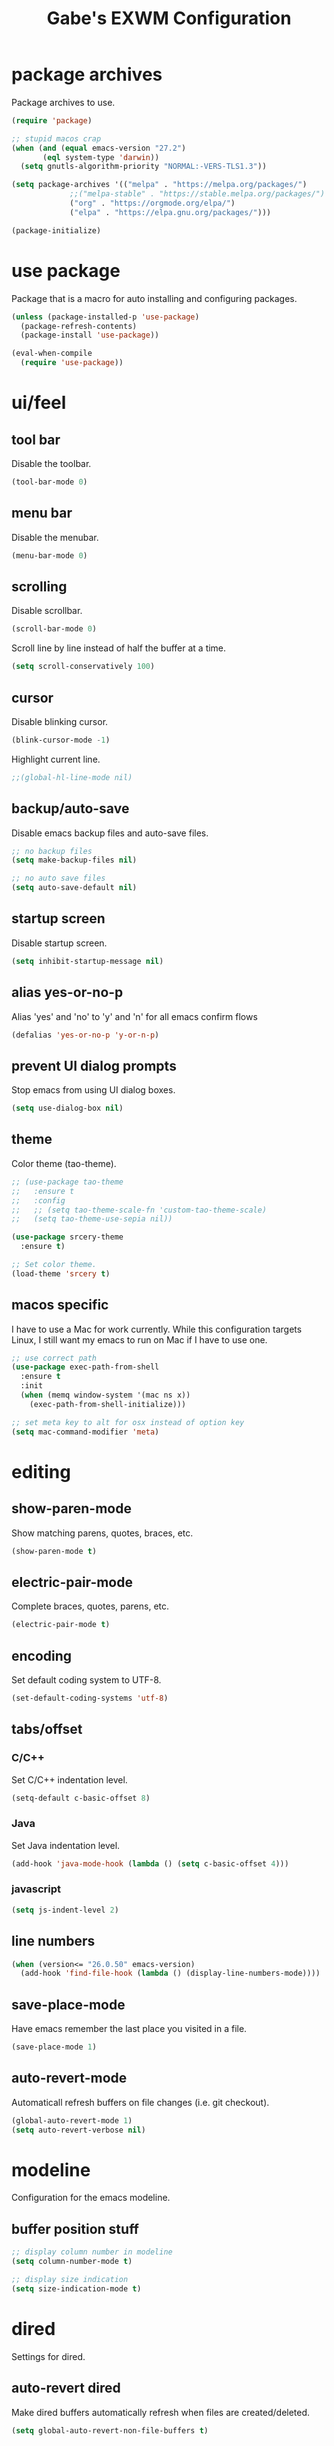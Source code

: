 #+STARTUP: overview
#+TITLE: Gabe's EXWM Configuration
#+CREATOR: Gabriel Pinkard
* package archives
Package archives to use.
#+BEGIN_SRC emacs-lisp
  (require 'package)

  ;; stupid macos crap
  (when (and (equal emacs-version "27.2")
	     (eql system-type 'darwin))
    (setq gnutls-algorithm-priority "NORMAL:-VERS-TLS1.3"))

  (setq package-archives '(("melpa" . "https://melpa.org/packages/")
			   ;;("melpa-stable" . "https://stable.melpa.org/packages/")
			   ("org" . "https://orgmode.org/elpa/")
			   ("elpa" . "https://elpa.gnu.org/packages/")))

  (package-initialize)
#+END_SRC
* use package
Package that is a macro for auto installing and configuring packages.
#+BEGIN_SRC emacs-lisp
  (unless (package-installed-p 'use-package)
    (package-refresh-contents)
    (package-install 'use-package))

  (eval-when-compile
    (require 'use-package))
#+END_SRC
* ui/feel
** tool bar
Disable the toolbar.
#+BEGIN_SRC emacs-lisp
  (tool-bar-mode 0)
#+END_SRC
** menu bar
Disable the menubar.
#+BEGIN_SRC emacs-lisp
  (menu-bar-mode 0)
#+END_SRC
** scrolling
Disable scrollbar.
#+BEGIN_SRC emacs-lisp
  (scroll-bar-mode 0)
#+END_SRC
Scroll line by line instead of half the buffer at a time.
#+BEGIN_SRC emacs-lisp
  (setq scroll-conservatively 100)
#+END_SRC
** cursor
Disable blinking cursor.
#+BEGIN_SRC emacs-lisp
  (blink-cursor-mode -1)
#+END_SRC
Highlight current line.
#+BEGIN_SRC emacs-lisp
  ;;(global-hl-line-mode nil)
#+END_SRC
** backup/auto-save
Disable emacs backup files and auto-save files.
#+BEGIN_SRC emacs-lisp
  ;; no backup files
  (setq make-backup-files nil)

  ;; no auto save files
  (setq auto-save-default nil)
#+END_SRC
** startup screen
Disable startup screen.
#+BEGIN_SRC emacs-lisp
  (setq inhibit-startup-message nil)
#+END_SRC
** alias yes-or-no-p
Alias 'yes' and 'no' to 'y' and 'n' for all emacs confirm flows
#+BEGIN_SRC emacs-lisp
  (defalias 'yes-or-no-p 'y-or-n-p)
#+END_SRC
** prevent UI dialog prompts
Stop emacs from using UI dialog boxes.
#+BEGIN_SRC emacs-lisp
  (setq use-dialog-box nil)
#+END_SRC
** theme
Color theme (tao-theme).
#+BEGIN_SRC emacs-lisp
  ;; (use-package tao-theme
  ;;   :ensure t
  ;;   :config
  ;;   ;; (setq tao-theme-scale-fn 'custom-tao-theme-scale)
  ;;   (setq tao-theme-use-sepia nil))

  (use-package srcery-theme
    :ensure t)

  ;; Set color theme.
  (load-theme 'srcery t)
#+END_SRC
** macos specific
I have to use a Mac for work currently. While this configuration targets Linux, I still want my emacs 
to run on Mac if I have to use one.
 #+BEGIN_SRC emacs-lisp
   ;; use correct path
   (use-package exec-path-from-shell
     :ensure t
     :init
     (when (memq window-system '(mac ns x))
       (exec-path-from-shell-initialize)))

   ;; set meta key to alt for osx instead of option key
   (setq mac-command-modifier 'meta)
 #+END_SRC
* editing
** show-paren-mode
Show matching parens, quotes, braces, etc.
#+BEGIN_SRC emacs-lisp
  (show-paren-mode t)
#+END_SRC
** electric-pair-mode
Complete braces, quotes, parens, etc.
#+BEGIN_SRC emacs-lisp
  (electric-pair-mode t)
#+END_SRC
** encoding
 Set default coding system to UTF-8.
 #+BEGIN_SRC emacs-lisp
   (set-default-coding-systems 'utf-8)
 #+END_SRC
** tabs/offset
*** C/C++
Set C/C++ indentation level.
#+BEGIN_SRC emacs-lisp
  (setq-default c-basic-offset 8)
#+END_SRC
*** Java
Set Java indentation level.
#+BEGIN_SRC emacs-lisp
  (add-hook 'java-mode-hook (lambda () (setq c-basic-offset 4)))
#+END_SRC
*** javascript
#+BEGIN_SRC emacs-lisp
  (setq js-indent-level 2)
#+END_SRC
** line numbers
#+BEGIN_SRC emacs-lisp
  (when (version<= "26.0.50" emacs-version)
    (add-hook 'find-file-hook (lambda () (display-line-numbers-mode))))
#+END_SRC
** save-place-mode
Have emacs remember the last place you visited in a file.
#+BEGIN_SRC emacs-lisp
  (save-place-mode 1)
#+END_SRC
** auto-revert-mode
Automaticall refresh buffers on file changes (i.e. git checkout).
#+BEGIN_SRC emacs-lisp
  (global-auto-revert-mode 1)
  (setq auto-revert-verbose nil)
#+END_SRC
* modeline
Configuration for the emacs modeline.
** buffer position stuff
#+BEGIN_SRC emacs-lisp
  ;; display column number in modeline
  (setq column-number-mode t)

  ;; display size indication
  (setq size-indication-mode t)
#+END_SRC
* dired
Settings for dired.
** auto-revert dired
Make dired buffers automatically refresh when files are created/deleted.
#+BEGIN_SRC emacs-lisp
  (setq global-auto-revert-non-file-buffers t)
#+END_SRC
* org
Configurations for org mode.
** src editing
Force org to edit src blocks in the same window.
#+BEGIN_SRC emacs-lisp
  (setq org-src-window-setup 'current-window)
#+END_SRC
* browser/eww
#+BEGIN_SRC emacs-lisp
  ;; set default browser to eww
  (setq browse-url-browser-function 'eww-browse-url)

  ;; use duckduckgo by default
  (setq eww-search-prefix "https://duckduckgo.com/html?q=")
#+END_SRC
* terminal
Configuration for ansi-term.
#+BEGIN_SRC emacs-lisp
  (defvar term-shell "/bin/zsh")
  (defadvice ansi-term (before force-zsh)
    (interactive (list term-shell)))
  (ad-activate 'ansi-term)
#+END_SRC
Open a terminal in current buffer (global keybinding).
#+BEGIN_SRC emacs-lisp
  (global-set-key (kbd "C-x <return>") 'ansi-term)
#+END_SRC
* ibuffer
Set ibuffer as default.
#+BEGIN_SRC emacs-lisp
  (global-set-key (kbd "C-x C-b") 'ibuffer)

  (add-hook 'ibuffer-hook (lambda () (hl-line-mode)))
#+END_SRC
No annoying confirmation messages when killing a buffer in ibuffer
#+BEGIN_SRC emacs-lisp
  (setq ibuffer-expert t)
#+END_SRC
* packages
Custom packages
** EXWM
Make emacs a window manager, now you never have to leave.
#+BEGIN_SRC emacs-lisp
    (use-package exwm
      :ensure t
      :bind
      ("s-s" . exwm-workspace-switch)
      :config
      (setq exwm-workspace-number 5)

      ;; always send these keystrokes to Emacs
      ;; (setq exwm-input-prefix-keys
      ;;   '(?\C-x
      ;;     ?\C-u
      ;;     ?\C-h
      ;;     ?\M-x
      ;;     ?\M-`
      ;;     ?\M-&
      ;;     ?\M-:
      ;;     ?\C-\M-j  ;; Buffer list
      ;;     ?\C-\ ))  ;; Ctrl+Space

      ;; xrandr
      (require 'exwm-randr)
      ;; (setq exwm-randr-workspace-output-plist '(1 "HDMI-0"))
      ;; (add-hook 'exwm-randr-screen-change-hook
      ;; 	    (lambda ()
      ;; 	      ;; (start-process-shell-command
      ;; 	      ;;  "xrandr" nil "xrandr --output HDMI-0 --right-of DP-3")
      ;; 	      (start-process-shell-command
      ;; 	       "xrandr" nil "xrandr --output HDMI-0 --primary")
      ;; 	      ))
      (exwm-randr-enable)

      ;; enable system tray
      (setq exwm-systemtray-height 19)
      (require 'exwm-systemtray)
      (exwm-systemtray-enable)

      (exwm-enable))

    (defun efs/exwm-update-class ()
      (exwm-workspace-rename-buffer exwm-class-name))
#+END_SRC
** dmenu
dmenu like launcher for emacs (useful for EXWM)
#+BEGIN_SRC emacs-lisp
  (use-package dmenu
    :ensure t
    :bind
    ("s-SPC" . dmenu))
#+END_SRC
** icons
*** all-the-icons
Pretty icons
#+BEGIN_SRC emacs-lisp
  ;; run M-x all-the-icons-install-fonts

  (use-package all-the-icons
    :if (display-graphic-p)
    :ensure t)
#+END_SRC
*** icons for dired
Add icons to dired buffers
#+BEGIN_SRC emacs-lisp
  (use-package all-the-icons-dired
    :if (display-graphic-p)
    :ensure t
    :hook
    (dired-mode . all-the-icons-dired-mode))
#+END_SRC
*** icons for ivy
#+BEGIN_SRC emacs-lisp
  (use-package all-the-icons-ivy-rich
    :ensure t
    :init
    (all-the-icons-ivy-rich-mode 1))
#+END_SRC
*** org icons
Add pretty headings to org headings
#+BEGIN_SRC emacs-lisp
  (use-package org-superstar
    :if (display-graphic-p)
    :ensure t
    :hook
    (org-mode . org-superstar-mode)
    :config
    (setq org-hide-leading-stars 1))
#+END_SRC
** ivy
#+BEGIN_SRC emacs-lisp
  (use-package ivy
    :ensure t
    :init
    (ivy-mode 1)
    (setq ivy-count-format "[%d of %d] "))
#+END_SRC
** ivy-rich
#+BEGIN_SRC emacs-lisp
  (use-package ivy-rich
    :ensure t
    :config
    (ivy-rich-mode 1)

    (setcdr (assq t ivy-format-functions-alist) #'ivy-format-function-line)

    (setq ivy-rich-path-style 'absolute))
#+END_SRC
** swiper
#+BEGIN_SRC emacs-lisp
  (use-package swiper
    :ensure t
    :bind
    ("C-s" . swiper))
#+END_SRC
** counsel
#+BEGIN_SRC emacs-lisp
  (use-package counsel
    :ensure t
    :bind
    ("M-x" . counsel-M-x)
    ("C-x C-f" . counsel-find-file)
    ("C-h f" . counsel-describe-function)
    ("C-h v" . counsel-describe-variable)
    ("C-x d" . counsel-dired)
    ("C-h b" . counsel-descbinds)
    ("C-c i" . counsel-imenu)
    ;;("C-x k" . counsel)
    ("C-x b" . ivy-switch-buffer))
#+END_SRC
** lsp
Language server protocol for emacs
#+BEGIN_SRC emacs-lisp
  (use-package lsp-mode
    :ensure t
    :init
    (setq lsp-keymap-prefix "C-c l")
    :hook
    (go-mode . lsp-deferred)
    (python-mode . lsp-deferred)
    :config
    (setq lsp-enable-which-key-integration t)
    (setq lsp-diagnostic-provider :auto)
    (setq lsp-completion-provider :capf))
#+END_SRC
** lsp-ui
#+BEGIN_SRC emacs-lisp
  (use-package lsp-ui
    :ensure t
    :config
    (setq lsp-ui-doc-enable t)
    (setq lsp-ui-doc-position 'at-point)
    (setq lsp-ui-doc-delay 0.3)
    (setq lsp-ui-doc-show-with-cursor t)
    (setq lsp-ui-doc-show-with-mouse t)
    (setq lsp-ui-doc-use-childframe t))

  ;; custom faces for lsp-ui
  (set-face-attribute 'lsp-face-highlight-read nil
		      :background "#b3b3b3"
		      :foreground "#201D0E")
#+END_SRC
** lsp-ivy
#+BEGIN_SRC emacs-lisp
  (use-package lsp-ivy
    :ensure t
    :commands lsp-ivy-workspace-symbol
    :bind ("C-c l i" . lsp-ivy-workspace-symbol))
#+END_SRC
** company
IDE like autocompletions.
#+BEGIN_SRC emacs-lisp
  (use-package company
    :ensure t
    :hook
    (emacs-lisp-mode . (lambda ()
			 ;; set company backend for elisp
			 (setq-local company-backends '(company-elisp))))
    (emacs-lisp-mode . company-mode)
    (go-mode . company-mode)
    :config
    (setq company-idle-delay 0.1)
    (setq company-minimum-prefix-length 1))
#+END_SRC
** flycheck
Syntax checking package. Alternative is flymake, which is built into emacs, but I prefer
this package as it has wider language support, supports async checking for all languages,
automatically shecks syntax, etc.
#+BEGIN_SRC emacs-lisp
  (use-package flycheck
    :ensure t
    :hook
    (prog-mode . flycheck-mode))
#+END_SRC
** projectile
Package for switching between projects and finding files.
#+BEGIN_SRC emacs-lisp
  (use-package projectile
    :ensure t
    :bind
    ("C-c p p" . 'projectile-command-map)
    :config
    (projectile-mode 1)
    (setq projectile-project-search-path
	  '("~/Jupiter" "~/Projects" "~/dotfiles")))
#+END_SRC
** sudo-edit
Edit files as super user.
#+BEGIN_SRC emacs-lisp
  (use-package sudo-edit
    :ensure t
    :bind ("C-c p s" . sudo-edit))
#+END_SRC
** which-key
Package that shows completions for key-chords in a minibuffer.
#+BEGIN_SRC emacs-lisp
    (use-package which-key
      :ensure t
      :init
      (which-key-mode)
      :config
      ;;(setq which-key-compute-remaps t)
      (setq which-key-show-docstrings t)
      (setq which-key-idle-delay 0.5))
#+END_SRC
** ace-window
Better window switching
#+BEGIN_SRC emacs-lisp
  (use-package ace-window
    :ensure t
    :config
    (global-set-key (kbd "C-x o") 'ace-window)
    (setq aw-keys '(?a ?s ?d ?f ?g ?h ?j ?k ?l)))
#+END_SRC
** rainbow-mode
Package that sets background of hex color codes the the color they represent.
#+BEGIN_SRC emacs-lisp
  (use-package rainbow-mode
    :ensure t
    :init
    (add-hook 'prog-mode-hook (lambda () (rainbow-mode))))
#+END_SRC
** dashboard
Homescreen that is the first buffer I see when I start an emacs session. Holds recent
files, projects, bookmarks, etc. etc.
#+BEGIN_SRC emacs-lisp
  (use-package dashboard
    :ensure t
    :config
    (dashboard-setup-startup-hook)
    (setq dashboard-banner-logo-title "=== Gabe's Editor Macros ===")
    ;; (setq dashboard-banner-logo-title "If one does not know to which port one is sailing, no wind is favorable.")
    (setq dashboard-items '((projects . 5)
			    (recents . 5)
			    (agenda . 5)))
  
    (setq dashboard-set-navigator t)

    ;; icons (all-the-icons)
    (setq dashboard-heading-icons t)
    (setq dashboard-set-file-icons t)
  
    (setq dashboard-startup-banner "~/.emacs.d/assets/lain.png"))
#+END_SRC
** elfeed
RSS reader.
#+BEGIN_SRC emacs-lisp
  (use-package elfeed
    :ensure t
    :bind
    ("C-c p e" . elfeed)
    :config
    (setq elfeed-use-curl t)
    (setq elfeed-db-directory "~/.emacs.d/elfeed")
    (setq elfeed-search-filter "@4-months-ago +unread")
    (setq elfeed-show-truncate-long-urls t)
    (setq elfeed-feeds
	    '(("https://xkcd.com/atom.xml" comics)
	      ("https://www.smbc-comics.com/comic/rss" comics)
	      ("https://planet.emacslife.com/atom.xml" emacs)
	      ("https://static.fsf.org/fsforg/rss/blogs.xml" fsf)
	      ("https://static.fsf.org/fsforg/rss/news.xml" fsf)
	      ("https://protesilaos.com/news.xml" prot news)
	      ("https://protesilaos.com/politics.xml" prot politics)
	      ("https://protesilaos.com/codelog.xml" prot emacs code)
	      ("https://theintercept.com/feed/?rss" the_intercept politics)
	      ("https://fivethirtyeight.com/politics/feed/" fivethirtyeight politics)
	      ("https://defence-blog.com/feed/" military politics news)
	      ("https://www.phoronix.com/rss.php" linux news)
	      ("https://www.archlinux.org/feeds/news/" linux arch)
	      ("https://www.linuxfoundation.org/feed/" linux))))
#+END_SRC
** language specific
Language specific modes.
*** go
#+BEGIN_SRC emacs-lisp
  (use-package go-mode
    :ensure t)
#+END_SRC
*** clojure
#+BEGIN_SRC emacs-lisp
  (use-package clojure-mode
    :ensure t)

  ;; (use-package cider
  ;;   :ensure t
  ;;   :hook
  ;;   (clojure-mode . (lambda ()
  ;; 		    (cider-mode))))
#+END_SRC
*** python
To install lsp server for python run: `pip install *'python-lsp-server[all]'*.
#+BEGIN_SRC emacs-lisp
  (use-package python-mode
    :ensure t
    :custom
    ;; might need to make "python3" depending on distro
    (python-shell-interpreter "python"))
#+END_SRC
*** yaml
#+BEGIN_SRC emacs-lisp
  (use-package yaml-mode
    :ensure t)
#+END_SRC
*** markdown
#+BEGIN_SRC emacs-lisp
  (use-package markdown-mode
    :ensure t)
#+END_SRC    
* my functions
** split and follow
Functions for following a window after a split.
Instead of staying in current window after a split, put cursor in the new window.
#+BEGIN_SRC emacs-lisp
  ;; horizontal split
  (defun split-horizontally-and-follow ()
    (interactive)
    (split-window-below)
    (balance-windows)
    (other-window 1))

  (global-set-key (kbd "C-x 2") 'split-horizontally-and-follow)

  ;; vertical split
  (defun split-vertically-and-follow ()
    (interactive)
    (split-window-right)
    (balance-windows)
    (other-window 1))

  (global-set-key (kbd "C-x 3") 'split-vertically-and-follow)
#+END_SRC
** reload config
Reload configuration file.
#+BEGIN_SRC emacs-lisp
  ;; reload configuration file
  (defun reload-config ()
    (interactive)
    (org-babel-load-file (expand-file-name "~/.emacs.d/config.org")))

  (global-set-key (kbd "C-c c r") 'reload-config)
#+END_SRC
** open config
Open configuration file.
#+BEGIN_SRC emacs-lisp
  (defun open-config ()
    (interactive)
    (find-file "~/.emacs.d/config.org"))

  (global-set-key (kbd "C-c c e") 'open-config)
#+END_SRC
* faces
Fonts to use.
#+BEGIN_SRC emacs-lisp
  (set-face-attribute 'default nil
		      :font "Roboto Mono"
		      :height 135
		      :weight 'regular
		      :width 'regular)

  (set-face-attribute 'fixed-pitch nil
		      :font "Roboto Mono"
		      :height 135
		      :weight 'regular
		      :width 'regular)

  (set-face-attribute 'fixed-pitch-serif nil
		      :font "Roboto Mono"
		      :height 135
		      :weight 'regular
		      :width 'regular)

  (set-face-attribute 'variable-pitch nil
		      :font "Roboto Mono"
		      :height 135
		      :weight 'regular
		      :width 'regular)

  (set-face-attribute 'mode-line nil
		      :height 1.0
		      :box '(:line-width 2 :color "BAA67F" :style released-button))
#+END_SRC
